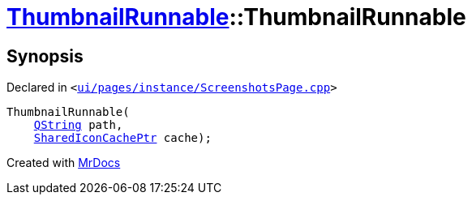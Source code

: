 [#ThumbnailRunnable-2constructor]
= xref:ThumbnailRunnable.adoc[ThumbnailRunnable]::ThumbnailRunnable
:relfileprefix: ../
:mrdocs:


== Synopsis

Declared in `&lt;https://github.com/PrismLauncher/PrismLauncher/blob/develop/ui/pages/instance/ScreenshotsPage.cpp#L86[ui&sol;pages&sol;instance&sol;ScreenshotsPage&period;cpp]&gt;`

[source,cpp,subs="verbatim,replacements,macros,-callouts"]
----
ThumbnailRunnable(
    xref:QString.adoc[QString] path,
    xref:SharedIconCachePtr.adoc[SharedIconCachePtr] cache);
----



[.small]#Created with https://www.mrdocs.com[MrDocs]#
